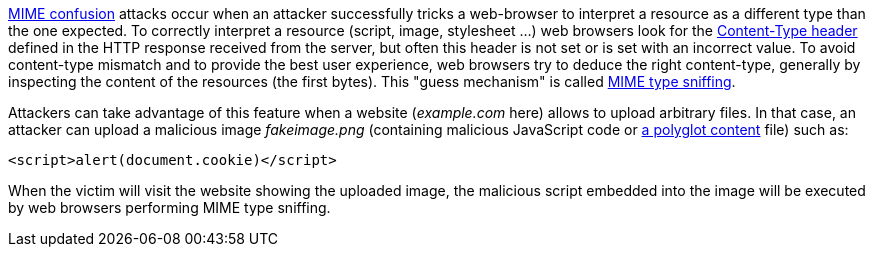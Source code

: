 https://blog.mozilla.org/security/2016/08/26/mitigating-mime-confusion-attacks-in-firefox/[MIME confusion] attacks occur when an attacker successfully tricks a web-browser to interpret a resource as a different type than the one expected. To correctly interpret a resource (script, image, stylesheet ...) web browsers look for the https://developer.mozilla.org/en-US/docs/Web/HTTP/Headers/Content-Type[Content-Type header] defined in the HTTP response received from the server, but often this header is not set or is set with an incorrect value. To avoid content-type mismatch and to provide the best user experience, web browsers try to deduce the right content-type, generally by inspecting the content of the resources (the first bytes). This "guess mechanism" is called https://en.wikipedia.org/wiki/Content_sniffing[MIME type sniffing].

Attackers can take advantage of this feature when a website (_example.com_ here) allows to upload arbitrary files. In that case, an attacker can upload a malicious image _fakeimage.png_ (containing malicious JavaScript code or https://docs.microsoft.com/fr-fr/archive/blogs/ieinternals/script-polyglots[a polyglot content] file) such as:
----
<script>alert(document.cookie)</script>
----

When the victim will visit the website showing the uploaded image, the malicious script embedded into the image will be executed by web browsers performing MIME type sniffing.
